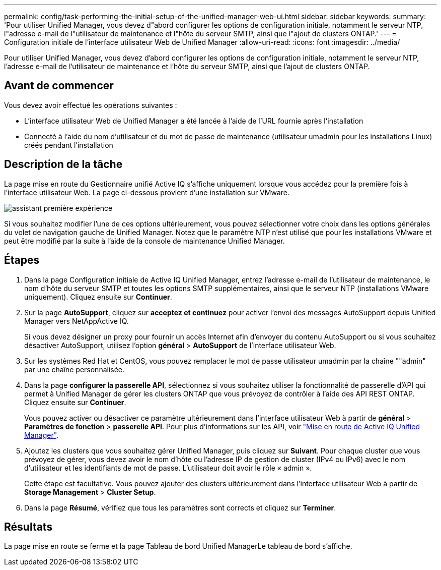 ---
permalink: config/task-performing-the-initial-setup-of-the-unified-manager-web-ui.html 
sidebar: sidebar 
keywords:  
summary: 'Pour utiliser Unified Manager, vous devez d"abord configurer les options de configuration initiale, notamment le serveur NTP, l"adresse e-mail de l"utilisateur de maintenance et l"hôte du serveur SMTP, ainsi que l"ajout de clusters ONTAP.' 
---
= Configuration initiale de l'interface utilisateur Web de Unified Manager
:allow-uri-read: 
:icons: font
:imagesdir: ../media/


[role="lead"]
Pour utiliser Unified Manager, vous devez d'abord configurer les options de configuration initiale, notamment le serveur NTP, l'adresse e-mail de l'utilisateur de maintenance et l'hôte du serveur SMTP, ainsi que l'ajout de clusters ONTAP.



== Avant de commencer

Vous devez avoir effectué les opérations suivantes :

* L'interface utilisateur Web de Unified Manager a été lancée à l'aide de l'URL fournie après l'installation
* Connecté à l'aide du nom d'utilisateur et du mot de passe de maintenance (utilisateur umadmin pour les installations Linux) créés pendant l'installation




== Description de la tâche

La page mise en route du Gestionnaire unifié Active IQ s'affiche uniquement lorsque vous accédez pour la première fois à l'interface utilisateur Web. La page ci-dessous provient d'une installation sur VMware.

image::../media/first-experience-wizard.png[assistant première expérience]

Si vous souhaitez modifier l'une de ces options ultérieurement, vous pouvez sélectionner votre choix dans les options générales du volet de navigation gauche de Unified Manager. Notez que le paramètre NTP n'est utilisé que pour les installations VMware et peut être modifié par la suite à l'aide de la console de maintenance Unified Manager.



== Étapes

. Dans la page Configuration initiale de Active IQ Unified Manager, entrez l'adresse e-mail de l'utilisateur de maintenance, le nom d'hôte du serveur SMTP et toutes les options SMTP supplémentaires, ainsi que le serveur NTP (installations VMware uniquement). Cliquez ensuite sur *Continuer*.
. Sur la page *AutoSupport*, cliquez sur *acceptez et continuez* pour activer l'envoi des messages AutoSupport depuis Unified Manager vers NetAppActive IQ.
+
Si vous devez désigner un proxy pour fournir un accès Internet afin d'envoyer du contenu AutoSupport ou si vous souhaitez désactiver AutoSupport, utilisez l'option *général* > *AutoSupport* de l'interface utilisateur Web.

. Sur les systèmes Red Hat et CentOS, vous pouvez remplacer le mot de passe utilisateur umadmin par la chaîne ""admin" par une chaîne personnalisée.
. Dans la page *configurer la passerelle API*, sélectionnez si vous souhaitez utiliser la fonctionnalité de passerelle d'API qui permet à Unified Manager de gérer les clusters ONTAP que vous prévoyez de contrôler à l'aide des API REST ONTAP. Cliquez ensuite sur *Continuer*.
+
Vous pouvez activer ou désactiver ce paramètre ultérieurement dans l'interface utilisateur Web à partir de *général* > *Paramètres de fonction* > *passerelle API*. Pour plus d'informations sur les API, voir link:../api-automation/concept-getting-started-with-getting-started-with-um-apis.html["Mise en route de Active IQ Unified Manager"].

. Ajoutez les clusters que vous souhaitez gérer Unified Manager, puis cliquez sur *Suivant*. Pour chaque cluster que vous prévoyez de gérer, vous devez avoir le nom d'hôte ou l'adresse IP de gestion de cluster (IPv4 ou IPv6) avec le nom d'utilisateur et les identifiants de mot de passe. L'utilisateur doit avoir le rôle « admin ».
+
Cette étape est facultative. Vous pouvez ajouter des clusters ultérieurement dans l'interface utilisateur Web à partir de *Storage Management* > *Cluster Setup*.

. Dans la page *Résumé*, vérifiez que tous les paramètres sont corrects et cliquez sur *Terminer*.




== Résultats

La page mise en route se ferme et la page Tableau de bord Unified ManagerLe tableau de bord s'affiche.
